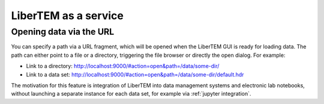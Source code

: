 .. _`as a service`:

LiberTEM as a service
=====================

Opening data via the URL
------------------------

.. versionadded:: 0.13.0

You can specify a path via a URL fragment, which will be opened when the
LiberTEM GUI is ready for loading data. The path can either point to a file or
a directory, triggering the file browser or directly the open dialog. For
example:

* Link to a directory: http://localhost:9000/#action=open&path=/data/some-dir/
* Link to a data set: http://localhost:9000/#action=open&path=/data/some-dir/default.hdr

The motivation for this feature is integration of LiberTEM into data management
systems and electronic lab notebooks, without launching a separate instance for
each data set, for example via :ref:`jupyter integration`.
